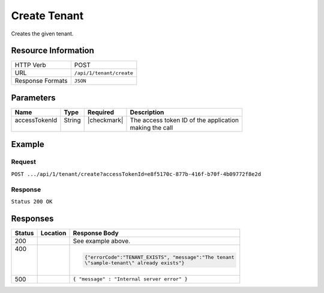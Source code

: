 .. _crafter-profile-api-tenant-create:

=============
Create Tenant
=============

Creates the given tenant.

--------------------
Resource Information
--------------------

+----------------------------+-------------------------------------------------------------------+
|| HTTP Verb                 || POST                                                             |
+----------------------------+-------------------------------------------------------------------+
|| URL                       || ``/api/1/tenant/create``                                         |
+----------------------------+-------------------------------------------------------------------+
|| Response Formats          || ``JSON``                                                         |
+----------------------------+-------------------------------------------------------------------+

----------
Parameters
----------

+------------------------+-------------+---------------+-----------------------------------------+
|| Name                  || Type       || Required     || Description                            |
+========================+=============+===============+=========================================+
|| accessTokenId         || String     || |checkmark|  || The access token ID of the application |
||                       ||            ||              || making the call                        |
+------------------------+-------------+---------------+-----------------------------------------+

-------
Example
-------

^^^^^^^
Request
^^^^^^^

``POST .../api/1/tenant/create?accessTokenId=e8f5170c-877b-416f-b70f-4b09772f8e2d``

.. code-block:: json
  :linenos:

  {
      "name" : "sample-tenant",
      "verifyNewProfiles" : false,
      "availableRoles" : [
  			"APP_ADMIN",
  			"APP_USER"
      ],
      "attributeDefinitions" : [
          {
              "name" : "firstName",
              "metadata" : {
                  "label" : "First Name",
                  "type" : "TEXT",
                  "displayOrder" : 0.0
              },
              "permissions" : [
                  {
                      "application" : "*",
                      "allowedActions" : [
                          "*"
                      ]
                  }
              ]
          },
          {
              "name" : "lastName",
              "metadata" : {
                  "label" : "Last Name",
                  "type" : "TEXT",
                  "displayOrder" : 1.0
              },
              "permissions" : [
                  {
                      "application" : "*",
                      "allowedActions" : [
                          "*"
                      ]
                  }
              ]
          },
          {
              "name" : "avatarLink",
              "metadata" : {
                  "label" : "Avatar Link",
                  "type" : "TEXT",
                  "displayOrder" : 3.0
              },
              "permissions" : [
                  {
                      "application" : "*",
                      "allowedActions" : [
                          "*"
                      ]
                  }
              ]
          }
      ]
  }

^^^^^^^^
Response
^^^^^^^^

``Status 200 OK``

.. code-block:: json
  :linenos:

  {
  	"name": "sample-tenant",
  	"verifyNewProfiles": false,
  	"availableRoles": [
  		"APP_ADMIN",
  		"APP_USER"
  	],
  	"ssoEnabled": false,
  	"attributeDefinitions": [
  		{
  			"permissions": [
  				{
  					"allowedActions": [
  						"*"
  					],
  					"application": "*"
  				}
  			],
  			"name": "firstName",
  			"metadata": {
  				"label": "First Name",
  				"type": "TEXT",
  				"displayOrder": 0.0
  			},
  			"defaultValue": null
  		},
  		{
  			"permissions": [
  				{
  					"allowedActions": [
  						"*"
  					],
  					"application": "*"
  				}
  			],
  			"name": "lastName",
  			"metadata": {
  				"label": "Last Name",
  				"type": "TEXT",
  				"displayOrder": 1.0
  			},
  			"defaultValue": null
  		},
  		{
  			"permissions": [
  				{
  					"allowedActions": [
  						"*"
  					],
  					"application": "*"
  				}
  			],
  			"name": "avatarLink",
  			"metadata": {
  				"label": "Avatar Link",
  				"type": "TEXT",
  				"displayOrder": 3.0
  			},
  			"defaultValue": null
  		}
  	],
  	"id": "5926ee77d4c6ad51e5e44f45"
  }

---------
Responses
---------

+---------+----------------------+---------------------------------------------------------------+
|| Status || Location            || Response Body                                                |
+=========+======================+===============================================================+
|| 200    |                      | See example above.                                            |
+---------+----------------------+---------------------------------------------------------------+
|| 400    |                      | .. code-block:: json                                          |
||        |                      |                                                               |
||        |                      |   {"errorCode":"TENANT_EXISTS", "message":"The tenant         |
||        |                      |   \"sample-tenant\" already exists"}                          |
+---------+----------------------+---------------------------------------------------------------+
|| 500    |                      | ``{ "message" : "Internal server error" }``                   |
+---------+----------------------+---------------------------------------------------------------+
